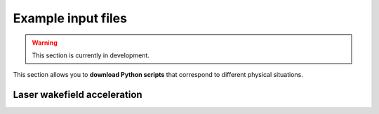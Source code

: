 Example input files
===================

.. warning::

   This section is currently in development.

This section allows you to **download Python scripts** that correspond to different
physical situations.

Laser wakefield acceleration
----------------------------
